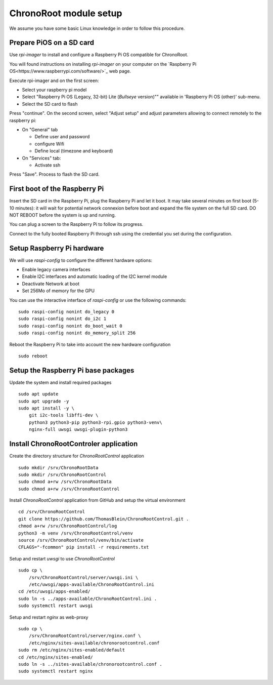 =======================
ChronoRoot module setup
=======================

We assume you have some basic Linux knowledge in order to follow this procedure.

Prepare PiOS on a SD card
=========================

Use `rpi-imager` to install and configure a Raspberry Pi OS compatible for ChronoRoot.

You will found instructions on installing `rpi-imager` on your computer on the `Raspberry Pi OS<https://www.raspberrypi.com/software/>`_ web page.

Execute rpi-imager and on the first screen:

* Select your raspberry pi model
* Select "Raspberry Pi OS (Legacy, 32-bit) Lite (`Bullseye` version)"" available in 'Raspberry Pi OS (other)' sub-menu.
* Select the SD card to flash

Press "continue". On the second screen, select "Adjust setup" and adjust parameters allowing to connect remotely to the raspberry pi:

* On "General" tab

  * Define user and password
  * configure Wifi
  * Define local (timezone and keyboard)

* On "Services" tab:
  
  * Activate ssh

Press "Save". Process to flash the SD card.


First boot of the Raspberry Pi
==============================

Insert the SD card in the Raspberry Pi, plug the Raspberry Pi and let it boot. It may take several minutes on first boot (5-10 minutes): it will wait for potential network connexion before boot and expand the file system on the full SD card.
DO NOT REBOOT before the system is up and running.

You can plug a screen to the Raspberry Pi to follow its progress. 

Connect to the fully booted Raspberry Pi through ssh using the credential you set during the configuration.

Setup Raspberry Pi hardware
===========================

We will use `raspi-config` to configure the different hardware options:

- Enable legacy camera interfaces
- Enable I2C interfaces and automatic loading of the I2C kernel module
- Deactivate Network at boot
- Set 256Mo of memory for the GPU

You can use the interactive interface of `raspi-config` or use the following commands:

::

    sudo raspi-config nonint do_legacy 0
    sudo raspi-config nonint do_i2c 1
    sudo raspi-config nonint do_boot_wait 0
    sudo raspi-config nonint do_memory_split 256


Reboot the Raspberry Pi to take into account the new hardware configuration

::

    sudo reboot

Setup the Raspberry Pi base packages
====================================

Update the system and install required packages


::

    sudo apt update
    sudo apt upgrade -y
    sudo apt install -y \
        git i2c-tools libffi-dev \
        python3 python3-pip python3-rpi.gpio python3-venv\
        nginx-full uwsgi uwsgi-plugin-python3


Install ChronoRootControler application
=======================================

Create the directory structure for `ChronoRootControl` application

::

    sudo mkdir /srv/ChronoRootData
    sudo mkdir /srv/ChronoRootControl
    sudo chmod a+rw /srv/ChronoRootData
    sudo chmod a+rw /srv/ChronoRootControl

Install `ChronoRootControl` application from GitHub and setup the virtual environment

::

    cd /srv/ChronoRootControl
    git clone https://github.com/ThomasBlein/ChronoRootControl.git .
    chmod a+rw /srv/ChronoRootControl/log
    python3 -m venv /srv/ChronoRootControl/venv
    source /srv/ChronoRootControl/venv/bin/activate
    CFLAGS="-fcommon" pip install -r requirements.txt

Setup and restart `uwsgi` to use `ChronoRootControl`

::

    sudo cp \
        /srv/ChronoRootControl/server/uwsgi.ini \
        /etc/uwsgi/apps-available/ChronoRootControl.ini
    cd /etc/uwsgi/apps-enabled/
    sudo ln -s ../apps-available/ChronoRootControl.ini .
    sudo systemctl restart uwsgi

Setup and restart `nginx` as web-proxy


::

    sudo cp \
        /srv/ChronoRootControl/server/nginx.conf \
        /etc/nginx/sites-available/chronorootcontrol.conf
    sudo rm /etc/nginx/sites-enabled/default
    cd /etc/nginx/sites-enabled/
    sudo ln -s ../sites-available/chronorootcontrol.conf .
    sudo systemctl restart nginx
